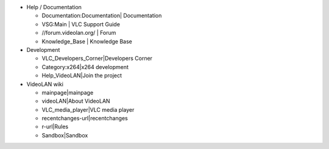 -  Help / Documentation

   -  Documentation:Documentation\| Documentation
   -  VSG:Main \| VLC Support Guide
   -  //forum.videolan.org/ \| Forum
   -  Knowledge_Base \| Knowledge Base

-  Development

   -  VLC_Developers_Corner|Developers Corner
   -  Category:x264|x264 development
   -  Help_VideoLAN|Join the project

-  VideoLAN wiki

   -  mainpage|mainpage
   -  videoLAN|About VideoLAN
   -  VLC_media_player|VLC media player
   -  recentchanges-url|recentchanges
   -  r-url|Rules
   -  Sandbox|Sandbox
